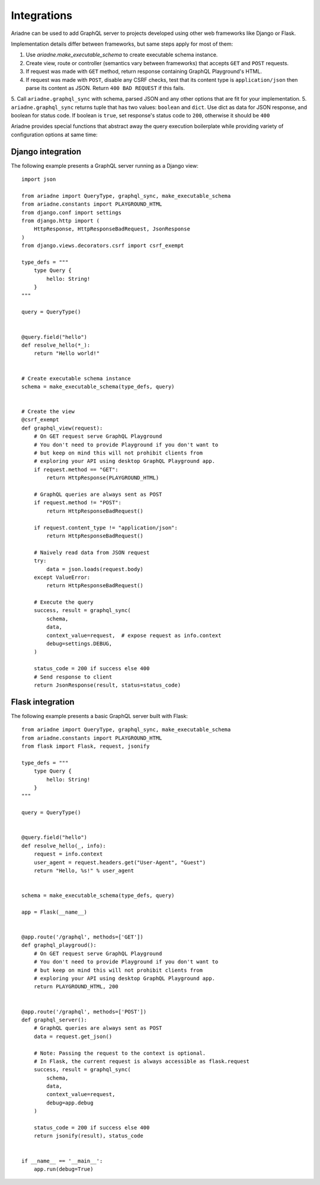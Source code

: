 Integrations
============

Ariadne can be used to add GraphQL server to projects developed using other web frameworks like Django or Flask.

Implementation details differ between frameworks, but same steps apply for most of them:

1. Use `ariadne.make_executable_schema` to create executable schema instance.
2. Create view, route or controller (semantics vary between frameworks) that accepts ``GET`` and ``POST`` requests.
3. If request was made with ``GET`` method, return response containing GraphQL Playground's HTML.
4. If request was made with ``POST``, disable any CSRF checks, test that its content type is ``application/json`` then parse its content as JSON. Return ``400 BAD REQUEST`` if this fails.
5. Call ``ariadne.graphql_sync`` with schema, parsed JSON and any other options that are fit for your implementation.
5. ``ariadne.graphql_sync`` returns tuple that has two values: ``boolean`` and ``dict``. Use dict as data for JSON response, and boolean for status code. If boolean is ``true``, set response's status code to ``200``, otherwise it should be ``400``

Ariadne provides special functions that abstract away the query execution boilerplate while providing variety of configuration options at same time:

.. cofunction:: ariadne.graphql(schema, data, [root_value=None, context_value=None, debug=False, validation_rules, error_formatter, middleware], **kwargs)

    :param schema: an executable schema created using `make_executable_schema`
    :param data: decoded input data sent by the client (eg. for POST requests in JSON format, pass in the structure decoded from JSON), exact shape of `data` will depend on the query type and protocol
    :param context_value: the context value passed to all resolvers (it's common for your context to include the request object specific to your web framework)
    :param root_value: the value passed to the root-level resolvers
    :param debug: if `True` will cause the server to include debug information in error responses
    :param validation_rules: optional additional validators (as defined by `graphql.validation.rules`) to run before attempting to execute the query (the standard validators defined by the GraphQL specification are always used and there's no need to provide them here)
    :param error_formatter: an optional custom function to use for formatting errors, the function will be passed two parameters: a `GraphQLError` exception instance, and the value of the `debug` switch
    :param middleware: optional middleware to wrap the resolvers with
    :return: `(success, response)`, a tuple of two values, the success indicator (boolean), and the response to send to the client (will need to be encoded into an appropriate format)

    This function is an asynchronous coroutine so you will need to ``await`` on the returned value.

    .. warning::
        Coroutines will not work under WSGI. If your server uses WSGI (Django and Flask do), use ``graphql_sync`` instead.


.. function:: ariadne.graphql_sync(schema, data, [root_value=None, context_value=None, debug=False, validation_rules, error_formatter, middleware], **kwargs)

    Parameters are the same as those of the ``graphql`` coroutine above but the function is blocking and the result is returned synchronously. Use this function if your site is running under WSGI.


.. cofunction:: ariadne.subscribe(schema, data, [root_value=None, context_value=None, debug=False, validation_rules, error_formatter], **kwargs)

    Parameters are the same as those of the ``graphql`` coroutine except for the ``middleware`` parameter that is not supported.

    This function is an asynchronous coroutine so you will need to ``await`` on the returned value.


Django integration
------------------

The following example presents a GraphQL server running as a Django view::

    import json

    from ariadne import QueryType, graphql_sync, make_executable_schema
    from ariadne.constants import PLAYGROUND_HTML
    from django.conf import settings
    from django.http import (
        HttpResponse, HttpResponseBadRequest, JsonResponse
    )
    from django.views.decorators.csrf import csrf_exempt

    type_defs = """
        type Query {
            hello: String!
        }
    """

    query = QueryType()


    @query.field("hello")
    def resolve_hello(*_):
        return "Hello world!"


    # Create executable schema instance
    schema = make_executable_schema(type_defs, query)


    # Create the view
    @csrf_exempt
    def graphql_view(request):
        # On GET request serve GraphQL Playground
        # You don't need to provide Playground if you don't want to
        # but keep on mind this will not prohibit clients from
        # exploring your API using desktop GraphQL Playground app.
        if request.method == "GET":
            return HttpResponse(PLAYGROUND_HTML)

        # GraphQL queries are always sent as POST
        if request.method != "POST":
            return HttpResponseBadRequest()

        if request.content_type != "application/json":
            return HttpResponseBadRequest()

        # Naively read data from JSON request
        try:
            data = json.loads(request.body)
        except ValueError:
            return HttpResponseBadRequest()

        # Execute the query
        success, result = graphql_sync(
            schema,
            data,
            context_value=request,  # expose request as info.context
            debug=settings.DEBUG,
        )

        status_code = 200 if success else 400
        # Send response to client
        return JsonResponse(result, status=status_code)


Flask integration
-----------------

The following example presents a basic GraphQL server built with Flask::

    from ariadne import QueryType, graphql_sync, make_executable_schema
    from ariadne.constants import PLAYGROUND_HTML
    from flask import Flask, request, jsonify

    type_defs = """
        type Query {
            hello: String!
        }
    """

    query = QueryType()


    @query.field("hello")
    def resolve_hello(_, info):
        request = info.context
        user_agent = request.headers.get("User-Agent", "Guest")
        return "Hello, %s!" % user_agent


    schema = make_executable_schema(type_defs, query)

    app = Flask(__name__)


    @app.route('/graphql', methods=['GET'])
    def graphql_playgroud():
        # On GET request serve GraphQL Playground
        # You don't need to provide Playground if you don't want to
        # but keep on mind this will not prohibit clients from
        # exploring your API using desktop GraphQL Playground app.
        return PLAYGROUND_HTML, 200


    @app.route('/graphql', methods=['POST'])
    def graphql_server():
        # GraphQL queries are always sent as POST
        data = request.get_json()

        # Note: Passing the request to the context is optional.
        # In Flask, the current request is always accessible as flask.request
        success, result = graphql_sync(
            schema,
            data,
            context_value=request,
            debug=app.debug
        )

        status_code = 200 if success else 400
        return jsonify(result), status_code


    if __name__ == '__main__':
        app.run(debug=True)